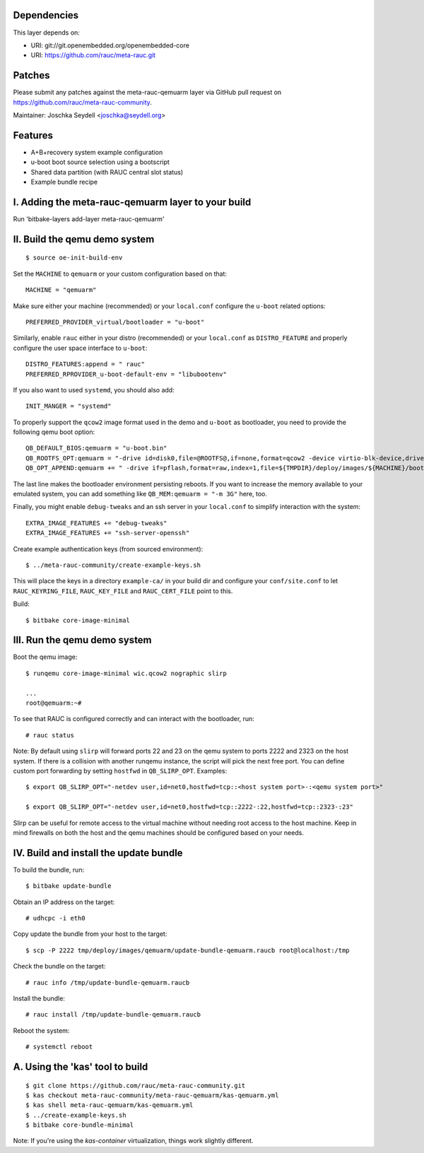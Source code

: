 Dependencies
============

This layer depends on:

* URI: git://git.openembedded.org/openembedded-core
* URI: https://github.com/rauc/meta-rauc.git

Patches
=======

Please submit any patches against the meta-rauc-qemuarm layer via GitHub
pull request on https://github.com/rauc/meta-rauc-community.

Maintainer: Joschka Seydell <joschka@seydell.org>

Features
========

* A+B+recovery system example configuration
* u-boot boot source selection using a bootscript
* Shared data partition (with RAUC central slot status)
* Example bundle recipe

I. Adding the meta-rauc-qemuarm layer to your build
===================================================

Run 'bitbake-layers add-layer meta-rauc-qemuarm'

II. Build the qemu demo system
==============================

::

  $ source oe-init-build-env

Set the ``MACHINE`` to ``qemuarm`` or your custom configuration based on that::

   MACHINE = "qemuarm"

Make sure either your machine (recommended) or your ``local.conf`` configure the
``u-boot`` related options::
   
   PREFERRED_PROVIDER_virtual/bootloader = "u-boot"

Similarly, enable ``rauc`` either in your distro (recommended) or your ``local.conf``
as ``DISTRO_FEATURE`` and properly configure the user space interface to ``u-boot``::

   DISTRO_FEATURES:append = " rauc"
   PREFERRED_RPROVIDER_u-boot-default-env = "libubootenv"

If you also want to used ``systemd``, you should also add::

   INIT_MANGER = "systemd"

To properly support the ``qcow2`` image format used in the demo and ``u-boot`` as bootloader,
you need to provide the following qemu boot option::
 
   QB_DEFAULT_BIOS:qemuarm = "u-boot.bin"
   QB_ROOTFS_OPT:qemuarm = "-drive id=disk0,file=@ROOTFS@,if=none,format=qcow2 -device virtio-blk-device,drive=disk0"
   QB_OPT_APPEND:qemuarm += " -drive if=pflash,format=raw,index=1,file=${TMPDIR}/deploy/images/${MACHINE}/bootenv.img"

The last line makes the bootloader environment persisting reboots.
If you want to increase the memory available to your emulated system, you can
add something like ``QB_MEM:qemuarm = "-m 3G"`` here, too.

Finally, you might enable ``debug-tweaks`` and an ssh server in your ``local.conf`` to simplify
interaction with the system::

   EXTRA_IMAGE_FEATURES += "debug-tweaks"
   EXTRA_IMAGE_FEATURES += "ssh-server-openssh"

Create example authentication keys (from sourced environment)::

  $ ../meta-rauc-community/create-example-keys.sh

This will place the keys in a directory ``example-ca/`` in your build dir and
configure your ``conf/site.conf`` to let ``RAUC_KEYRING_FILE``,
``RAUC_KEY_FILE`` and ``RAUC_CERT_FILE`` point to this.

Build::

  $ bitbake core-image-minimal

III. Run the qemu demo system
=============================

Boot the qemu image::

    $ runqemu core-image-minimal wic.qcow2 nographic slirp
    
    ...
    root@qemuarm:~#

To see that RAUC is configured correctly and can interact with the bootloader,
run::

  # rauc status

Note:
By default using ``slirp`` will forward ports 22 and 23 on the qemu system to ports 2222 and 2323 on the host system.
If there is a collision with another runqemu instance, the script will pick the next free port.
You can define custom port forwarding by setting ``hostfwd`` in ``QB_SLIRP_OPT``. Examples::

    $ export QB_SLIRP_OPT="-netdev user,id=net0,hostfwd=tcp::<host system port>-:<qemu system port>"

    $ export QB_SLIRP_OPT="-netdev user,id=net0,hostfwd=tcp::2222-:22,hostfwd=tcp::2323-:23"

Slirp can be useful for remote access to the virtual machine without needing root access to the host machine.
Keep in mind firewalls on both the host and the qemu machines should be configured based on your needs.

IV. Build and install the update bundle
=======================================

To build the bundle, run::

  $ bitbake update-bundle

Obtain an IP address on the target::

    # udhcpc -i eth0

Copy update the bundle from your host to the target::

    $ scp -P 2222 tmp/deploy/images/qemuarm/update-bundle-qemuarm.raucb root@localhost:/tmp

Check the bundle on the target::

    # rauc info /tmp/update-bundle-qemuarm.raucb

Install the bundle::

    # rauc install /tmp/update-bundle-qemuarm.raucb
    
Reboot the system::

    # systemctl reboot

A. Using the 'kas' tool to build
================================

::

  $ git clone https://github.com/rauc/meta-rauc-community.git
  $ kas checkout meta-rauc-community/meta-rauc-qemuarm/kas-qemuarm.yml
  $ kas shell meta-rauc-qemuarm/kas-qemuarm.yml
  $ ../create-example-keys.sh
  $ bitbake core-bundle-minimal


Note: If you're using the `kas-container` virtualization, things work slightly different.